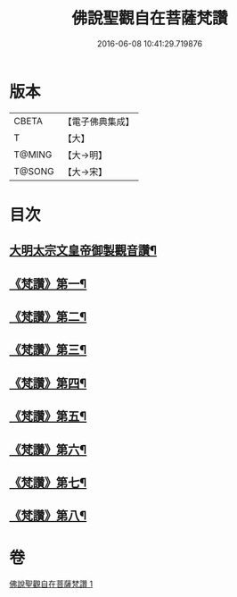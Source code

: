 #+TITLE: 佛說聖觀自在菩薩梵讚 
#+DATE: 2016-06-08 10:41:29.719876

* 版本
 |     CBETA|【電子佛典集成】|
 |         T|【大】     |
 |    T@MING|【大→明】   |
 |    T@SONG|【大→宋】   |

* 目次
** [[file:KR6j0254_001.txt::001-0070c14][大明太宗文皇帝御製觀音讚¶]]
** [[file:KR6j0254_001.txt::001-0071a26][《梵讚》第一¶]]
** [[file:KR6j0254_001.txt::001-0071b2][《梵讚》第二¶]]
** [[file:KR6j0254_001.txt::001-0071b7][《梵讚》第三¶]]
** [[file:KR6j0254_001.txt::001-0071b12][《梵讚》第四¶]]
** [[file:KR6j0254_001.txt::001-0071b17][《梵讚》第五¶]]
** [[file:KR6j0254_001.txt::001-0071b22][《梵讚》第六¶]]
** [[file:KR6j0254_001.txt::001-0071b27][《梵讚》第七¶]]
** [[file:KR6j0254_001.txt::001-0071c3][《梵讚》第八¶]]

* 卷
[[file:KR6j0254_001.txt][佛說聖觀自在菩薩梵讚 1]]

